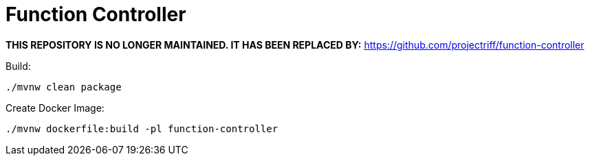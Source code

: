 = Function Controller

*THIS REPOSITORY IS NO LONGER MAINTAINED. IT HAS BEEN REPLACED BY:*
https://github.com/projectriff/function-controller

Build:

----
./mvnw clean package
----

Create Docker Image:

----
./mvnw dockerfile:build -pl function-controller
----
